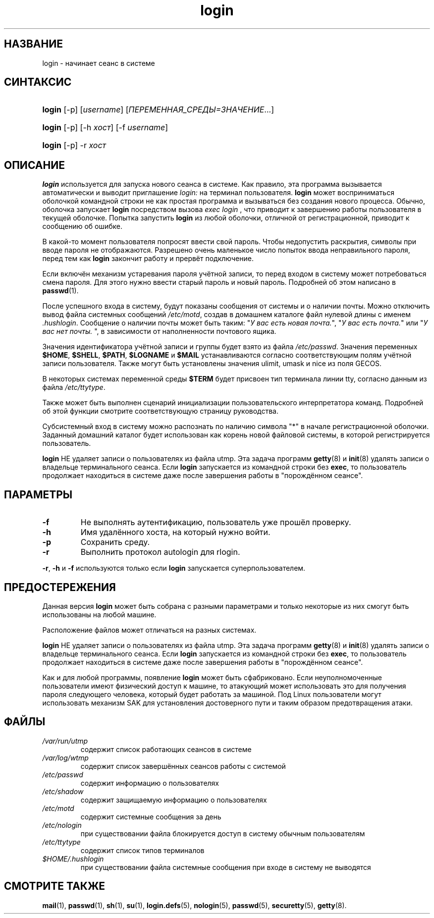 .\" ** You probably do not want to edit this file directly **
.\" It was generated using the DocBook XSL Stylesheets (version 1.69.1).
.\" Instead of manually editing it, you probably should edit the DocBook XML
.\" source for it and then use the DocBook XSL Stylesheets to regenerate it.
.TH "login" "1" "03/11/2006" "Пользовательские команды" "Пользовательские команды"
.\" disable hyphenation
.nh
.\" disable justification (adjust text to left margin only)
.ad l
.SH "НАЗВАНИЕ"
login \- начинает сеанс в системе
.SH "СИНТАКСИС"
.HP 6
\fBlogin\fR [\-p] [\fIusername\fR] [\fIПЕРЕМЕННАЯ_СРЕДЫ=ЗНАЧЕНИЕ\fR...]
.HP 6
\fBlogin\fR [\-p] [\-h\ \fIхост\fR] [\-f\ \fIusername\fR]
.HP 6
\fBlogin\fR [\-p] \-r\ \fIхост\fR
.SH "ОПИСАНИЕ"
.PP
\fBlogin\fR
используется для запуска нового сеанса в системе. Как правило, эта программа вызывается автоматически и выводит приглашение
\fIlogin:\fR
на терминал пользователя.
\fBlogin\fR
может восприниматься оболочкой командной строки не как простая программа и вызываться без создания нового процесса. Обычно, оболочка запускает
\fBlogin\fR
посредством вызова
\fIexec login\fR
, что приводит к завершению работы пользователя в текущей оболочке. Попытка запустить
\fBlogin\fR
из любой оболочки, отличной от регистрационной, приводит к сообщению об ошибке.
.PP
В какой\-то момент пользователя попросят ввести свой пароль. Чтобы недопустить раскрытия, символы при вводе пароля не отображаются. Разрешено очень маленькое число попыток ввода неправильного пароля, перед тем как
\fBlogin\fR
закончит работу и прервёт подключение.
.PP
Если включён механизм устаревания пароля учётной записи, то перед входом в систему может потребоваться смена пароля. Для этого нужно ввести старый пароль и новый пароль. Подробней об этом написано в
\fBpasswd\fR(1).
.PP
После успешного входа в систему, будут показаны сообщения от системы и о наличии почты. Можно отключить вывод файла системных сообщений
\fI/etc/motd\fR, создав в домашнем каталоге файл нулевой длины с именем
\fI.hushlogin\fR. Сообщение о наличии почты может быть таким: "\fIУ вас есть новая почта.\fR", "\fIУ вас есть почта.\fR" или "\fIУ вас нет почты.\fR
", в зависимости от наполненности почтового ящика.
.PP
Значения идентификатора учётной записи и группы будет взято из файла
\fI/etc/passwd\fR. Значения переменных
\fB$HOME\fR,
\fB$SHELL\fR,
\fB$PATH\fR,
\fB$LOGNAME\fR
и
\fB$MAIL\fR
устанавливаются согласно соответствующим полям учётной записи пользователя. Также могут быть установлены значения ulimit, umask и nice из поля GECOS.
.PP
В некоторых системах переменной среды
\fB$TERM\fR
будет присвоен тип терминала линии tty, согласно данным из файла
\fI/etc/ttytype\fR.
.PP
Также может быть выполнен сценарий инициализации пользовательского интерпретатора команд. Подробней об этой функции смотрите соответствующую страницу руководства.
.PP
Субсистемный вход в систему можно распознать по наличию символа "*" в начале регистрационной оболочки. Заданный домашний каталог будет использован как корень новой файловой системы, в которой регистрируется пользователь.
.PP
\fBlogin\fR
НЕ удаляет записи о пользователях из файла utmp. Эта задача программ
\fBgetty\fR(8)
и
\fBinit\fR(8)
удалять записи о владельце терминального сеанса. Если
\fBlogin\fR
запускается из командной строки без
\fBexec\fR, то пользователь продолжает находиться в системе даже после завершения работы в "порождённом сеансе".
.SH "ПАРАМЕТРЫ"
.TP
\fB\-f\fR
Не выполнять аутентификацию, пользователь уже прошёл проверку.
.TP
\fB\-h\fR
Имя удалённого хоста, на который нужно войти.
.TP
\fB\-p\fR
Сохранить среду.
.TP
\fB\-r\fR
Выполнить протокол autologin для rlogin.
.PP
\fB\-r\fR,
\fB\-h\fR
и
\fB\-f\fR
используются только если
\fBlogin\fR
запускается суперпользователем.
.SH "ПРЕДОСТЕРЕЖЕНИЯ"
.PP
Данная версия
\fBlogin\fR
может быть собрана с разными параметрами и только некоторые из них смогут быть использованы на любой машине.
.PP
Расположение файлов может отличаться на разных системах.
.PP
\fBlogin\fR
НЕ удаляет записи о пользователях из файла utmp. Эта задача программ
\fBgetty\fR(8)
и
\fBinit\fR(8)
удалять записи о владельце терминального сеанса. Если
\fBlogin\fR
запускается из командной строки без
\fBexec\fR, то пользователь продолжает находиться в системе даже после завершения работы в "порождённом сеансе".
.PP
Как и для любой программы, появление
\fBlogin\fR
может быть сфабриковано. Если неуполномоченные пользователи имеют физический доступ к машине, то атакующий может использовать это для получения пароля следующего человека, который будет работать за машиной. Под Linux пользователи могут использовать механизм SAK для установления достоверного пути и таким образом предотвращения атаки.
.SH "ФАЙЛЫ"
.TP
\fI/var/run/utmp\fR
содержит список работающих сеансов в системе
.TP
\fI/var/log/wtmp\fR
содержит список завершённых сеансов работы с системой
.TP
\fI/etc/passwd\fR
содержит информацию о пользователях
.TP
\fI/etc/shadow\fR
содержит защищаемую информацию о пользователях
.TP
\fI/etc/motd\fR
содержит системные сообщения за день
.TP
\fI/etc/nologin\fR
при существовании файла блокируется доступ в систему обычным пользователям
.TP
\fI/etc/ttytype\fR
содержит список типов терминалов
.TP
\fI$HOME/.hushlogin\fR
при существовании файла системные сообщения при входе в систему не выводятся
.SH "СМОТРИТЕ ТАКЖЕ"
.PP
\fBmail\fR(1),
\fBpasswd\fR(1),
\fBsh\fR(1),
\fBsu\fR(1),
\fBlogin.defs\fR(5),
\fBnologin\fR(5),
\fBpasswd\fR(5),
\fBsecuretty\fR(5),
\fBgetty\fR(8).
